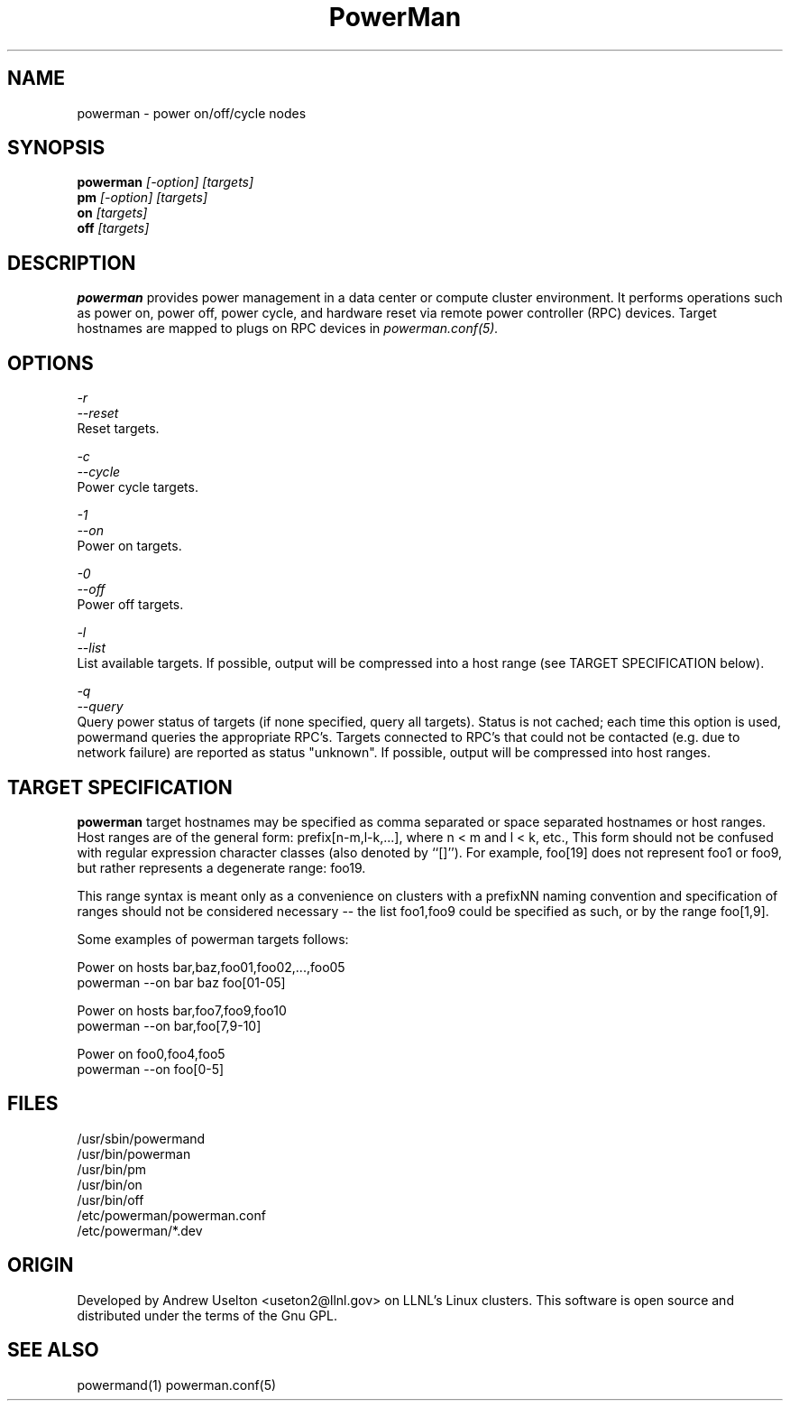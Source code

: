 \."#################################################################
\."$Id$
\."by Andrew C. Uselton <uselton2@llnl.gov> 
\."#################################################################
\."  Copyright (C) 2001-2002 The Regents of the University of California.
\."  Produced at Lawrence Livermore National Laboratory (cf, DISCLAIMER).
\."  Written by Andrew Uselton (uselton2@llnl.gov>
\."  UCRL-CODE-2002-008.
\."  
\."  This file is part of PowerMan, a remote power management program.
\."  For details, see <http://www.llnl.gov/linux/powerman/>.
\."  
\."  PowerMan is free software; you can redistribute it and/or modify it under
\."  the terms of the GNU General Public License as published by the Free
\."  Software Foundation; either version 2 of the License, or (at your option)
\."  any later version.
\."  
\."  PowerMan is distributed in the hope that it will be useful, but WITHOUT 
\."  ANY WARRANTY; without even the implied warranty of MERCHANTABILITY or 
\."  FITNESS FOR A PARTICULAR PURPOSE.  See the GNU General Public License 
\."  for more details.
\."  
\."  You should have received a copy of the GNU General Public License along
\."  with PowerMan; if not, write to the Free Software Foundation, Inc.,
\."  59 Temple Place, Suite 330, Boston, MA  02111-1307  USA.
\."#################################################################
.\"
.TH PowerMan 1 "Release 1.0.0" "LLNL" "PowerMan"
.SH NAME
powerman \- power on/off/cycle nodes
.SH SYNOPSIS
.B powerman
.I "[-option] [targets]"
.br
.B pm
.I "[-option] [targets]"
.br
.B on
.I "[targets]"
.br
.B off
.I "[targets]"
.SH DESCRIPTION
.B powerman
provides power management in a data center or compute cluster environment.  
It performs operations such as power on, power off, power cycle, and 
hardware reset via remote power controller (RPC) devices.
Target hostnames are mapped to plugs on RPC devices in 
.I powerman.conf(5).
.SH OPTIONS
.LP
.I "-r"
.br
.I "--reset"
.br
Reset targets.
.LP
.I "-c"
.br
.I "--cycle"
.br
Power cycle targets.
.LP
.I "-1"
.br
.I "--on"
.br
Power on targets.
.LP
.I "-0"
.br
.I "--off"
.br
Power off targets.
.LP
.I "-l"
.br
.I "--list"
.br
List available targets.  If possible, output will be compressed into
a host range (see TARGET SPECIFICATION below).
.LP
.I "-q"
.br
.I "--query"
.br
Query power status of targets (if none specified, query all targets).
Status is not cached;  each time this option is used, powermand 
queries the appropriate RPC's.  Targets connected to RPC's that could
not be contacted (e.g. due to network failure) are reported as 
status "unknown".  If possible, output will be compressed into host
ranges.
.SH "TARGET SPECIFICATION"
.B powerman
target hostnames may be specified as comma separated or space separated
hostnames or host ranges.  
Host ranges are of 
the general form: prefix[n-m,l-k,...], where n < m and l < k, etc.,
This form should not be confused with regular expression character classes 
(also denoted by ``[]''). For example, foo[19] does not represent foo1 or 
foo9, but rather represents a degenerate range: foo19.
.LP
This range syntax is meant
only as a convenience on clusters with a prefixNN naming convention and
specification of ranges should not be considered necessary -- the list
foo1,foo9 could be specified as such, or by the range foo[1,9].
.LP
Some examples of powerman targets follows:
.LP
Power on hosts bar,baz,foo01,foo02,...,foo05
    powerman --on bar baz foo[01-05]
.LP
Power on hosts bar,foo7,foo9,foo10
    powerman --on bar,foo[7,9-10]
.LP
Power on foo0,foo4,foo5
    powerman --on foo[0-5]
.SH "FILES"
/usr/sbin/powermand
.br
/usr/bin/powerman
.br
/usr/bin/pm
.br
/usr/bin/on
.br
/usr/bin/off
.br
/etc/powerman/powerman.conf
.br
/etc/powerman/*.dev
.SH "ORIGIN"
Developed by Andrew  Uselton <useton2@llnl.gov> on LLNL's Linux 
clusters.  This software is open source and distributed under
the terms of the Gnu GPL.  
.SH "SEE ALSO"
powermand(1) powerman.conf(5)

